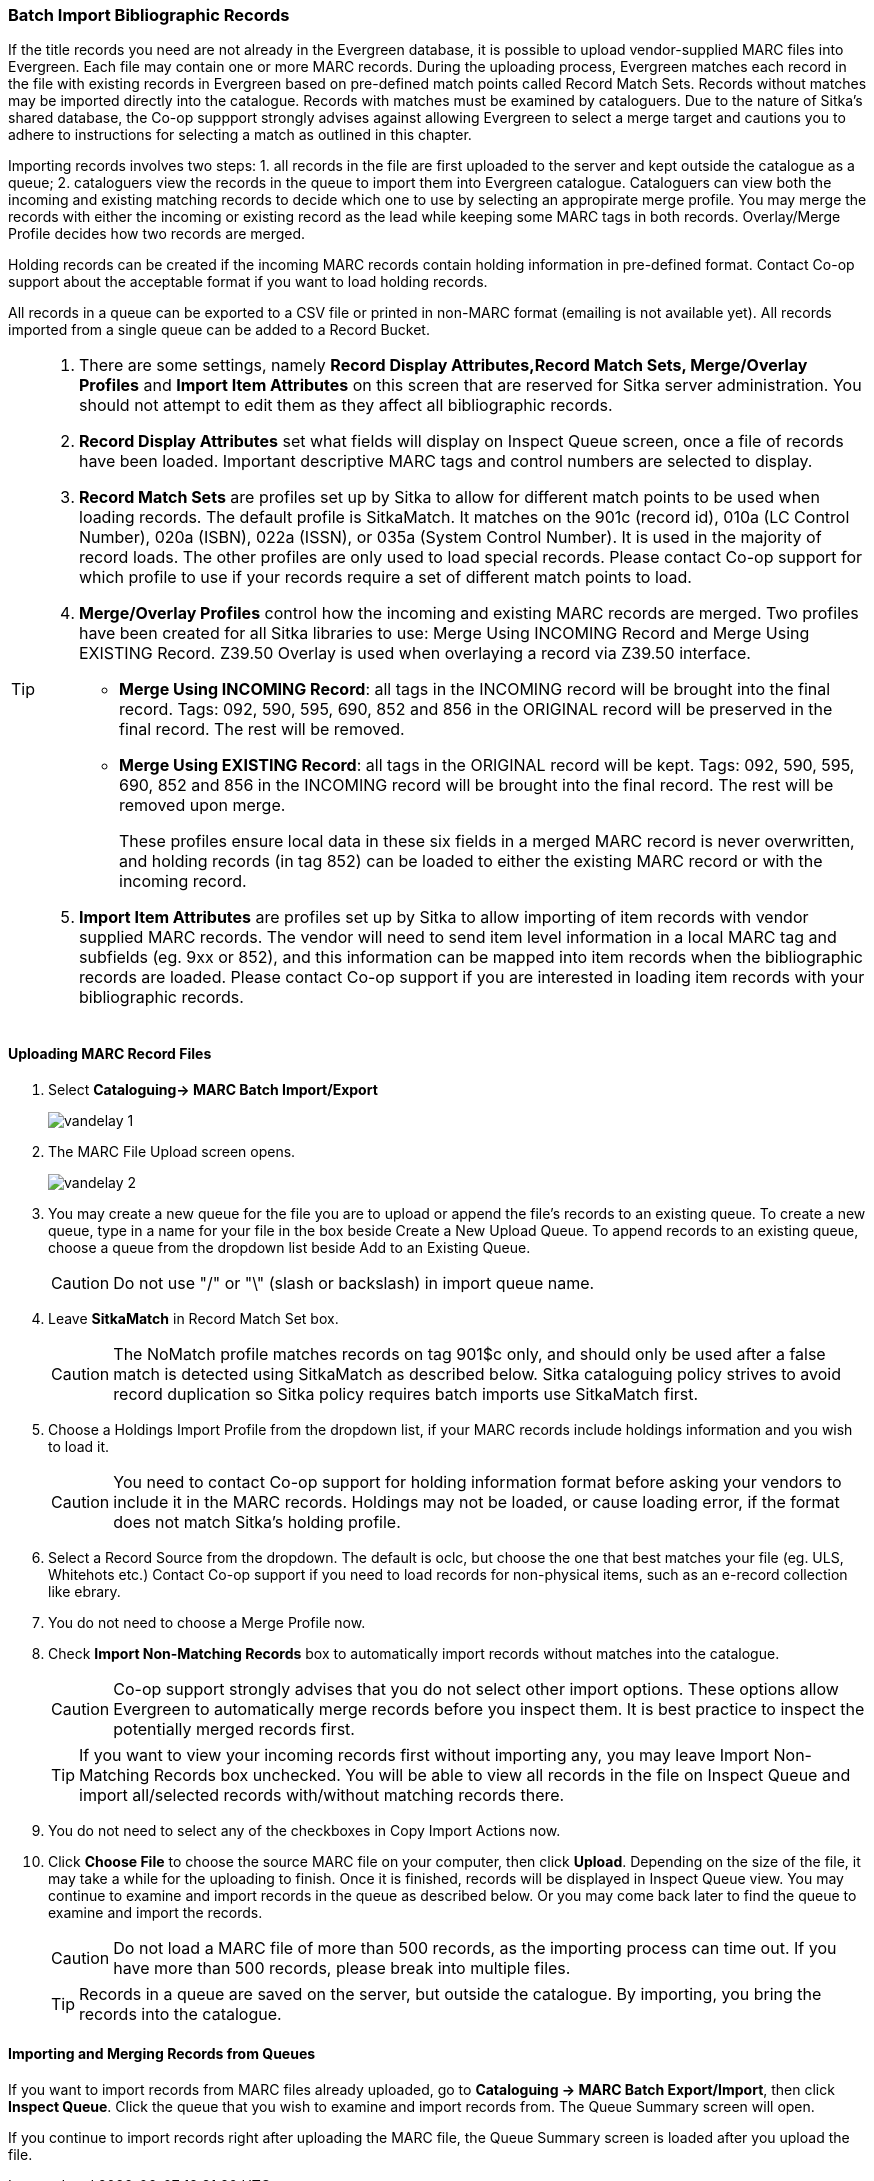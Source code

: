 Batch Import Bibliographic Records
~~~~~~~~~~~~~~~~~~~~~~~~~~~~~~~~~~~

If the title records you need are not already in the Evergreen database, it is possible to upload vendor-supplied MARC files into Evergreen. Each file may contain one or more MARC records. During the uploading process, Evergreen matches each record in the file with existing records in Evergreen based on pre-defined match points called Record Match Sets. Records without matches may be imported directly into the catalogue. Records with matches must be examined by cataloguers. Due to the nature of Sitka's shared database, the Co-op suppport strongly advises against allowing Evergreen to select a merge target and cautions you to adhere to instructions for selecting a match as outlined in this chapter.

Importing records involves two steps: 1. all records in the file are first uploaded to the server and kept outside the catalogue as a queue; 2. cataloguers view the records in the queue to import them into Evergreen catalogue. Cataloguers can view both the incoming and existing matching records to decide which one to use by selecting an appropirate merge profile. You may merge the records with either the incoming or existing record as the lead while keeping some MARC tags in both records. Overlay/Merge Profile decides how two records are merged.

Holding records can be created if the incoming MARC records contain holding information in pre-defined format. Contact Co-op support about the acceptable format if you want to load holding records.

All records in a queue can be exported to a CSV file or printed in non-MARC format (emailing is not available yet). All records imported from a single queue can be added to a Record Bucket.

[TIP]
=====
. There are some settings, namely *Record Display Attributes,Record Match Sets, Merge/Overlay Profiles* and *Import Item Attributes* on this screen that are reserved for Sitka server administration. You should not attempt to edit them as they affect all bibliographic records.
+
. *Record Display Attributes* set what fields will display on Inspect Queue screen, once a file of records have been loaded. Important descriptive MARC tags and control numbers are selected to display.
+
. *Record Match Sets* are profiles set up by Sitka to allow for different match points to be used when loading records. The default profile is SitkaMatch. It matches on the 901c (record id), 010a (LC Control Number), 020a (ISBN), 022a (ISSN), or 035a (System Control Number). It is used in the majority of record loads. The other profiles are only used to load special records. Please contact Co-op support for which profile to use if your records require a set of different match points to load.
+
. *Merge/Overlay Profiles* control how the incoming and existing MARC records are merged. Two profiles have been created for all Sitka libraries to use: Merge Using INCOMING Record and Merge Using EXISTING Record. Z39.50 Overlay is used when overlaying a record via Z39.50 interface.
+
* *Merge Using INCOMING Record*: all tags in the INCOMING record will be brought into the final record. Tags: 092, 590, 595, 690, 852 and 856 in the ORIGINAL record will be preserved in the final record. The rest will be removed.
+
* *Merge Using EXISTING Record*: all tags in the ORIGINAL record will be kept. Tags: 092, 590, 595, 690, 852 and 856 in the INCOMING record will be brought into the final record. The rest will be removed upon merge.
+
These profiles ensure local data in these six fields in a merged MARC record is never overwritten, and holding records (in tag 852) can be loaded to either the existing MARC record or with the incoming record.
+
. *Import Item Attributes* are profiles set up by Sitka to allow importing of item records with vendor supplied MARC records. The vendor will need to send item level information in a local MARC tag and subfields (eg. 9xx or 852), and this information can be mapped into item records when the bibliographic records are loaded. Please contact Co-op support if you are interested in loading item records with your bibliographic records.
=====

Uploading MARC Record Files
^^^^^^^^^^^^^^^^^^^^^^^^^^^^

. Select *Cataloguing-> MARC Batch Import/Export*
+
image:images/cat/vandelay-1.png[]
+
. The MARC File Upload screen opens.
+
image:images/cat/vandelay-2.png[]
+
. You may create a new queue for the file you are to upload or append the file's records to an existing queue. To create a new queue, type in a name for your file in the box beside Create a New Upload Queue. To append records to an existing queue, choose a queue from the dropdown list beside Add to an Existing Queue.
+
[CAUTION]
=========
Do not use "/" or "\" (slash or backslash) in import queue name.
=========
+
. Leave *SitkaMatch* in Record Match Set box.
+
[CAUTION]
=========
The NoMatch profile matches records on tag 901$c only, and should only be used after a false match is detected using SitkaMatch as described below. Sitka cataloguing policy strives to avoid record duplication so Sitka policy requires batch imports use SitkaMatch first.
=========
+
. Choose a Holdings Import Profile from the dropdown list, if your MARC records include holdings information and you wish to load it.
+
[CAUTION]
=========
You need to contact Co-op support for holding information format before asking your vendors to include it in the MARC records. Holdings may not be loaded, or cause loading error, if the format does not match Sitka's holding profile.
=========
+
. Select a Record Source from the dropdown. The default is oclc, but choose the one that best matches your file (eg. ULS, Whitehots etc.) Contact Co-op support if you need to load records for non-physical items, such as an e-record collection like ebrary.
+
. You do not need to choose a Merge Profile now.
+
. Check *Import Non-Matching Records* box to automatically import records without matches into the catalogue.
+
[CAUTION]
=========
Co-op support strongly advises that you do not select other import options. These options allow Evergreen to automatically merge records before you inspect them. It is best practice to inspect the potentially merged records first.
=========
+
[TIP]
=====
If you want to view your incoming records first without importing any, you may leave Import Non-Matching Records box unchecked. You will be able to view all records in the file on Inspect Queue and import all/selected records with/without matching records there.
=====
+
. You do not need to select any of the checkboxes in Copy Import Actions now.
+
. Click *Choose File* to choose the source MARC file on your computer, then click *Upload*. Depending on the size of the file, it may take a while for the uploading to finish. Once it is finished, records will be displayed in Inspect Queue view. You may continue to examine and import records in the queue as described below. Or you may come back later to find the queue to examine and import the records.
+
[CAUTION]
=========
Do not load a MARC file of more than 500 records, as the importing process can time out. If you have more than 500 records, please break into multiple files.
=========
+
[TIP]
=====
Records in a queue are saved on the server, but outside the catalogue. By importing, you bring the records into the catalogue.
=====

Importing and Merging Records from Queues
^^^^^^^^^^^^^^^^^^^^^^^^^^^^^^^^^^^^^^^^^^

If you want to import records from MARC files already uploaded, go to *Cataloguing -> MARC Batch Export/Import*, then click *Inspect Queue*. Click the queue that you wish to examine and import records from. The Queue Summary screen will open.

If you continue to import records right after uploading the MARC file, the Queue Summary screen is loaded after you upload the file.

